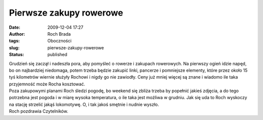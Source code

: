 Pierwsze zakupy rowerowe
########################
:date: 2009-12-04 17:27
:author: Roch Brada
:tags: Oboczności
:slug: pierwsze-zakupy-rowerowe
:status: published

| Grudzień się zaczął i nadeszła pora, aby pomyśleć o rowerze i zakupach rowerowych. Na pierwszy ogień idzie napęd, bo on najbardziej niedomaga, potem trzeba będzie zakupić linki, pancerze i pomniejsze elementy, które przez około 15 tyś kilometrów wiernie służyły Rochowi i nigdy go nie zawiodły. Ceny już mniej więcej są znane i wiadomo ile taka przyjemność może Rocha kosztować.
| Poza zakupowymi planami Roch śledzi pogodę, bo weekend się zbliża trzeba by popełnić jakieś zdjęcia, a do tego potrzebna jest pogoda i w miarę wysoka temperatura, o ile taka jest możliwa w grudniu. Jak się uda to Roch wyskoczy na stację strzelić jakąś lokomotywę. O, i tak jakoś smętnie i nudnie wyszło.
| Roch pozdrawia Czytelników.
